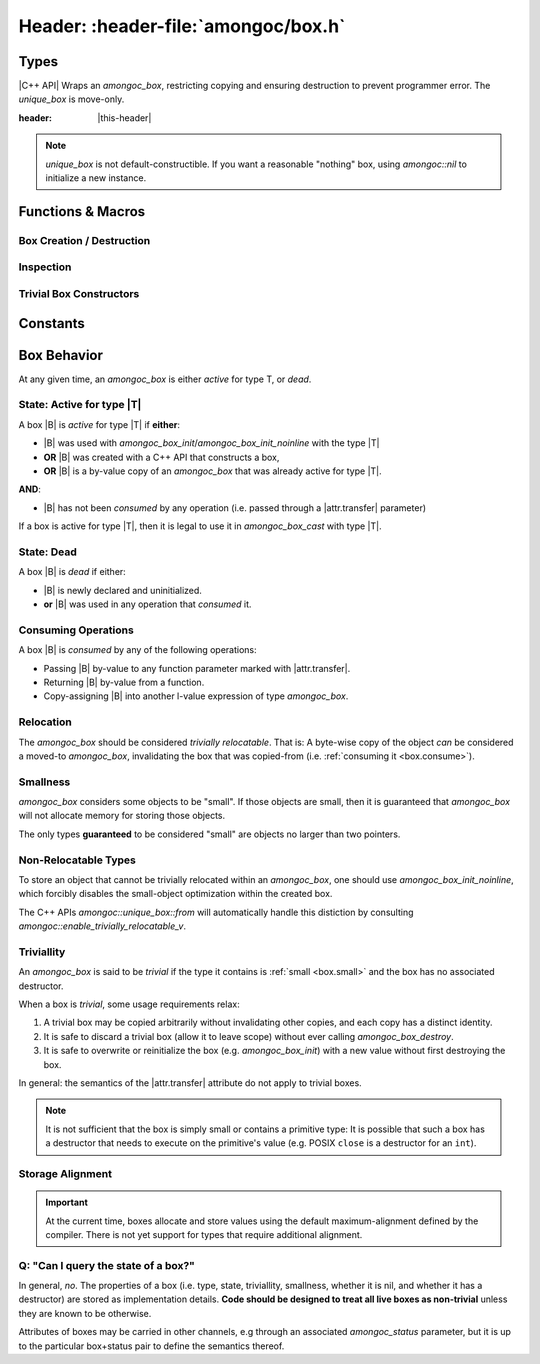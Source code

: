 ####################################
Header: :header-file:`amongoc/box.h`
####################################

.. header-file:: amongoc/box.h

  This header defines types and functions for dealing with `amongoc_box`, a
  generic container of arbitrary values.

.. |this-header| replace:: :header-file:`amongoc/box.h`

Types
#####

.. struct:: [[zero_initializable]] amongoc_box

  A type-erased boxed value of arbitrary type. The box manages storage for the
  boxed value and may contain a destructor function that will be executed when
  the box is destroyed.

  :zero-initialized: |attr.zero-init| A zero-initialized `amongoc_box` is
    equivalent to `amongoc_nil`.

  :header: |this-header|

  When a box parameter or return value is documented with |attr.type|, this
  specifies the type that is expected to be contained within the box. The
  special type ``[[type(nil)]]`` refers to a the `amongoc_nil` special box
  value.

  In C code, use `amongoc_box_init` to initialize box objects.

  When working with C++ code, prefer to use `amongoc::unique_box`, as it will
  prevent accidental copying and ensures the destructor is executed on the box
  when it goes out of scope.

  .. rubric:: Members

  All `amongoc_box` data members other than `view` are private and should not be
  accessed or modified.

  .. member:: amongoc_view view

    Accessing this member will yield an `amongoc_view` that refers to this box's
    contents.

    .. note:: It is only legal to access this member if :ref:`the box is active <box.active>`

  .. function:: as_unique() &&

    |C++ API| Move the box into an `amongoc::unique_box` to be managed automatically.


.. struct:: amongoc_view

  A read-only view of an `amongoc_box` value.

  :header: |this-header|

  An `amongoc_view` :math:`V` is *valid* if it was created by accessing the
  `amongoc_box::view` member of an :ref:`active <box.active>` `amongoc_box`
  |B|, and is only valid as long the original |B| remains active.
  :ref:`Consuming <box.consume>` a box |B| will invalidate all
  `amongoc_view` objects that were created from |B|.

  .. function:: template <typename T> T& as() noexcept

    The same as `amongoc::unique_box::as`


.. type:: __box_or_view

  A special exposition-only parameter type representing either an `amongoc_box`
  or an `amongoc_view`.


.. type:: amongoc_box_destructor = void(*)(void* p)

  Type of the destructor function that may be associated with a box. The
  function parameter ``p`` is a pointer to the object that was stored within
  the box.

  After the destructor function is invoked, any dynamic storage associated with
  the box will be released.


.. type:: amongoc::box = ::amongoc_box

  `amongoc::box` is a type alias of `::amongoc_box`

  :header: |this-header|


.. class:: amongoc::unique_box

  |C++ API| Wraps an `amongoc_box`, restricting copying and ensuring destruction to
  prevent programmer error. The `unique_box` is move-only.

  :header: |this-header|

  .. note::

    `unique_box` is not default-constructible. If you want a reasonable
    "nothing" box, using `amongoc::nil` to initialize a new instance.

  .. function:: unique_box(amongoc_box&&)

    Take ownership of the given box. The box must be passed as an
    rvalue-reference to emphasize this ownership transfer. The moved-from box
    will be overwritten with `amongoc_nil`.

  .. function:: ~unique_box()

    Destroy the underlying box.

  .. function:: operator amongoc_view()

    Implicit conversion to an `amongoc_view`

  .. function:: template <typename T> T& as() noexcept

    Obtain an l-value reference to the contained value of type `T`.

    :precondition: The :ref:`box must be active <box.active>` for the type `T`.
    :c API: `amongoc_box_cast`

  .. function::
    template <typename T> \
    static unique_box from(mlib::allocator<>, T&& value)

    Construct a new `unique_box` by decay-copying from the given value. This
    should be the preferred way to create box objects within C++ code.

    :throw std__bad_alloc: If memory allocation fails. This will never throw
      if the box is :ref:`small <box.small>`.
    :postcondition: The returned box object is :ref:`active <box.active>` for
      the decayed type of `T`.

  .. function::
    template <typename T, typename D> \
    static unique_box from(mlib::allocator<>, T value, D) \
    requires std::is_trivially_destructible_v<T>

    Create a new box object by copying the given value and imbuing it with a
    destructor based on `D`. The type `T` must be trivially destructible,
    because the box will instead use `D` as a destructor.

    In general, the given destructor should be a stateless function-object type
    (e.g. a lambda expression with no captures) that accepts a ``T&`` and
    destroys the object. Using anything else (e.g. a function pointer) will
    not work.

    :throw std__bad_alloc: If memory allocation fails. This will never throw
      if the box is :ref:`small <box.small>`.
    :postcondition: The returned box object is :ref:`active <box.active>` for
      the type `T`.

  .. function::
    template <typename T, typename... Args> \
    static unique_box make(mlib::allocator<> a, Args&&... args)

    In-place construct a new instance of `T` into a new box.

    :param a: The allocator to be used for the box.
    :param args: Constructor arguments for the new `T`.

  .. function:: [[nodiscard]] amongoc_box release() && noexcept

    Relinquish ownership of the underlying box and return it to the caller. This
    function is used to interface with C APIs that will |attr.transfer| an
    `amongoc_box` by-value.

  .. function::
    void* data();
    const void* data() const;

    Obtain a pointer to the data stored in the box.

    :C API: `amongoc_box_data`


Functions & Macros
##################

Box Creation / Destruction
**************************

.. function::
  amongoc_box_init(amongoc_box b, __type T)
  amongoc_box_init(amongoc_box b, __type T, amongoc_box_destructor dtor)
  amongoc_box_init(amongoc_box b, __type T, amongoc_box_destructor dtor, mlib_allocator alloc)
  amongoc_box_init_noinline(amongoc_box b, __type T)
  amongoc_box_init_noinline(amongoc_box b, __type T, amongoc_box_destructor dtor)
  amongoc_box_init_noinline(amongoc_box b, __type T, amongoc_box_destructor dtor, mlib_allocator alloc)

  Initialize a box to contain a |zero-initialized| storage for an instance of
  type `T`.

  :C++ API: `amongoc::unique_box::from`
  :param b: An non-const lvalue expression of type `amongoc_box`. This is the
    box that will be initiatlized.
  :param T: The type that should be stored within the box.
  :param dtor: A destructor function that should be executed when the box is
    destroyed with `amongoc_box_destroy`. The destructor function should be
    convertible to a function pointer: :cpp:any:`amongoc_box_destructor`. If
    omitted, the box will have no associated destructor.
  :param alloc: An `mlib_allocator` object to be used if the box requires
    dynamic allocation. If omitted, the default allocator will be used.
  :return: Returns a non-|const| pointer to `T`. If memory allocation was
    required and fails, this returns :cpp:`nullptr`. Note that a
    :ref:`small <box.small>` type used with `amongoc_box_init` will not
    allocate, so the returned pointer in such a scenario will never be null.

  The ``_noinline`` variant will inhibit the small-object optimization, which is
  required if the object being stored is not relocatable (i.e. it must be
  address-stable).

  .. note::

    The given box must be either :ref:`dead <box.dead>` or
    :ref:`trivial <box.trivial>`, or the behavior is undefined.


.. function:: void amongoc_box_destroy(amongoc_box [[transfer]] b)

  Consume the given box and destroy its contents.

  :param b: |attr.transfer| The box that will be consumed and whose contained
    value will be destroyed.


.. function:: void amongoc_box_free_storage(amongoc_box [[transfer]] b)

  .. note:: Do not confuse this with `amongoc_box_destroy`

  This function will release dynamically allocated storage associated with the
  given box without destroying the value that it may have contained.

  This function should be used when the value within the box is moved-from, and
  the box itself is no longer needed.


Inspection
**********

.. function:: T amongoc_box_cast(__type T, __box_or_view box)

  :param T: The target type for the cast expression.
  :C++ API: `amongoc::unique_box::as` and `amongoc_view::as`

  Perform a cast from an :cpp:any:`amongoc_box` or :cpp:any:`amongoc_view` to an
  l-value expression of type `T`.

  Note that because the result is an l-value expression, this cast expression
  can be used to manipulate the value stored in the box::

    void changed_boxed_int(amongoc_box* b) {
      // Replace the boxed integer value with 42
      amongoc_box_cast(int, *b) = 42;
    }

  If the given box is not active for the type `T`, then the behavior is
  undefined.


.. function::
  void* amongoc_box_data(amongoc_box b)
  const void* amongoc_box_data(const amongoc_box b)
  const void* amongoc_box_data(amongoc_view b)

  Obtain a pointer to the object stored within a box `b`. Expands to an r-value
  of type :cpp:`void*`. If `b` is a |const| box or an `amongoc_view`, the
  returned pointer is a pointer-to-|const|.

  :C++ API: `amongoc::unique_box::data`

  .. note:: |macro-impl|.


.. function:: void amongoc_box_take(auto dest, amongoc_box [[transfer]] box)

  Moves the value stored in `box` to overwrite the object `dest`.

  :param dest: A non-|const| l-value expression of type |T| that will receive
    the boxed value.
  :param box: |attr.transfer| A non-|const| box that is
    :ref:`active <box.active>` for the type |T|.

  This is useful to move an object from the type-erased box into a typed storage
  variable for more convenient access. The dynamic storage for `box` will be
  released, but the destructor for the box will not be executed. The object is
  now stored within `dest` and it is up to the caller to manage its lifetime.

  .. note:: |macro-impl|.

  .. rubric:: Example

  ::

    struct my_large_object {
      int values[64];
    };

    // ...
    void foo(amongoc_box large) {
      my_large_object o;
      amongoc_box_take(o, large);
      // `o` now has the value from `large`, and dynamic storage for `large`
      // has been released.
    }


Trivial Box Constructors
************************

.. function::
  amongoc_box amongoc_box_pointer(const void* x)
  amongoc_box amongoc_box_float(float x)
  amongoc_box amongoc_box_double(double x)
  amongoc_box amongoc_box_char(char x)
  amongoc_box amongoc_box_short(short x)
  amongoc_box amongoc_box_int(int x)
  amongoc_box amongoc_box_unsigned(unsigned int x)
  amongoc_box amongoc_box_long(long x)
  amongoc_box amongoc_box_ulong(unsigned long x)
  amongoc_box amongoc_box_longlong(long long x)
  amongoc_box amongoc_box_ulonglong(unsigned long long x)
  amongoc_box amongoc_box_size(size_t x)
  amongoc_box amongoc_box_ptrdiff(ptrdiff_t x)
  amongoc_box amongoc_box_int8(int8_t x)
  amongoc_box amongoc_box_uint8(uint8_t x)
  amongoc_box amongoc_box_int16(int16_t x)
  amongoc_box amongoc_box_uint16(uint16_t x)
  amongoc_box amongoc_box_int32(int32_t x)
  amongoc_box amongoc_box_uint32(uint32_t x)
  amongoc_box amongoc_box_int64(int64_t x)
  amongoc_box amongoc_box_uint64(uint64_t x)

  Convenience functions that initialize a new `amongoc_box` with the type and
  value of the given argument.

  Note that all of the boxes returned by these functions are
  :ref:`trivial <box.trivial>`.


.. function:: unique_box amongoc::nil() noexcept

  Returns a unique box containing no value.

  :C API: `amongoc_nil`


Constants
#########

.. var:: const amongoc_box amongoc_nil

  A box value that contains no value. The resulting `amongoc_box` is
  :ref:`trivial <box.trivial>`. Destroying a box constructed from `amongoc_nil`
  is a no-op.

  :C++ API: `amongoc::nil`

  .. note:: |macro-impl|.


.. var:: template <typename T> constexpr bool amongoc::enable_trivially_relocatable_v

  Trait variable template that determines whether `amongoc::unique_box::from`
  will try to store an object inline within a box (omitting allocation).

  :header: ``amongoc/relocation.hpp``

  By default any objects that are both trivially destructible and trivially
  move-constructible are considered to be trivially relocatable.

  By the above rule all of the following are considered trivially relocatable:

  - All built-in language types
  - All pointer types
  - All class types that have no non-trivial move/destroy operations (including
    all pure C structs)
  - C++ closure objects that have no non-trivial move/destroy operations (this
    is based on the type of values that it captures).

  Additionally, if the type `T` has a nested type
  ``enable_trivially_relocatable`` that is defined to `T`, then the object will
  be treated as trivially relocatable.


Box Behavior
############

At any given time, an `amongoc_box` is either *active* for type T, or *dead*.


.. _box.active:

State: Active for type |T|
**************************

A box |B| is *active* for type |T| if **either**:

- |B| was used with `amongoc_box_init`/`amongoc_box_init_noinline` with the type
  |T|
- **OR** |B| was created with a C++ API that constructs a box,
- **OR** |B| is a by-value copy of an `amongoc_box` that was already
  active for type |T|.

**AND**:

- |B| has not been *consumed* by any operation (i.e. passed through a
  |attr.transfer| parameter)

If a box is active for type |T|, then it is legal to use it in
`amongoc_box_cast` with type |T|.


.. _box.dead:

State: Dead
***********

A box |B| is *dead* if either:

- |B| is newly declared and uninitialized.
- **or** |B| was used in any operation that *consumed* it.


.. _box.consume:

Consuming Operations
********************

A box |B| is *consumed* by any of the following operations:

- Passing |B| by-value to any function parameter marked with
  |attr.transfer|.
- Returning |B| by-value from a function.
- Copy-assigning |B| into another l-value expression of type `amongoc_box`.


Relocation
**********

The `amongoc_box` should be considered *trivially relocatable*. That is: A
byte-wise copy of the object *can* be considered a moved-to `amongoc_box`,
invalidating the box that was copied-from (i.e.
:ref:`consuming it <box.consume>`).


.. _box.small:

Smallness
*********

`amongoc_box` considers some objects to be "small". If those objects are small,
then it is guaranteed that `amongoc_box` will not allocate memory for storing
those objects.

The only types **guaranteed** to be considered "small" are objects no larger
than two pointers.


Non-Relocatable Types
*********************

To store an object that cannot be trivially relocated within an `amongoc_box`,
one should use `amongoc_box_init_noinline`, which forcibly disables the
small-object optimization within the created box.

The C++ APIs `amongoc::unique_box::from` will automatically handle this
distiction by consulting `amongoc::enable_trivially_relocatable_v`.


.. _box.trivial:

Triviallity
***********

An `amongoc_box` is said to be *trivial* if the type it contains is
:ref:`small <box.small>` and the box has no associated destructor.

When a box is *trivial*, some usage requirements relax:

1. A trivial box may be copied arbitrarily without invalidating other copies,
   and each copy has a distinct identity.
2. It is safe to discard a trivial box (allow it to leave scope) without ever
   calling `amongoc_box_destroy`.
3. It is safe to overwrite or reinitialize the box (e.g. `amongoc_box_init`)
   with a new value without first destroying the box.

In general: the semantics of the |attr.transfer| attribute do not apply to
trivial boxes.

.. note::

  It is not sufficient that the box is simply small or contains a primitive
  type: It is possible that such a box has a destructor that needs to execute on
  the primitive's value (e.g. POSIX ``close`` is a destructor for an ``int``).


Storage Alignment
*****************

.. important::

  At the current time, boxes allocate and store values using the default
  maximum-alignment defined by the compiler. There is not yet support for types
  that require additional alignment.


Q: "Can I query the state of a box?"
************************************

In general, *no*. The properties of a box (i.e. type, state, triviallity,
smallness, whether it is nil, and whether it has a destructor) are stored as
implementation details. **Code should be designed to treat all live boxes as
non-trivial** unless they are known to be otherwise.

Attributes of boxes may be carried in other channels, e.g through an associated
`amongoc_status` parameter, but it is up to the particular box+status pair to
define the semantics thereof.
